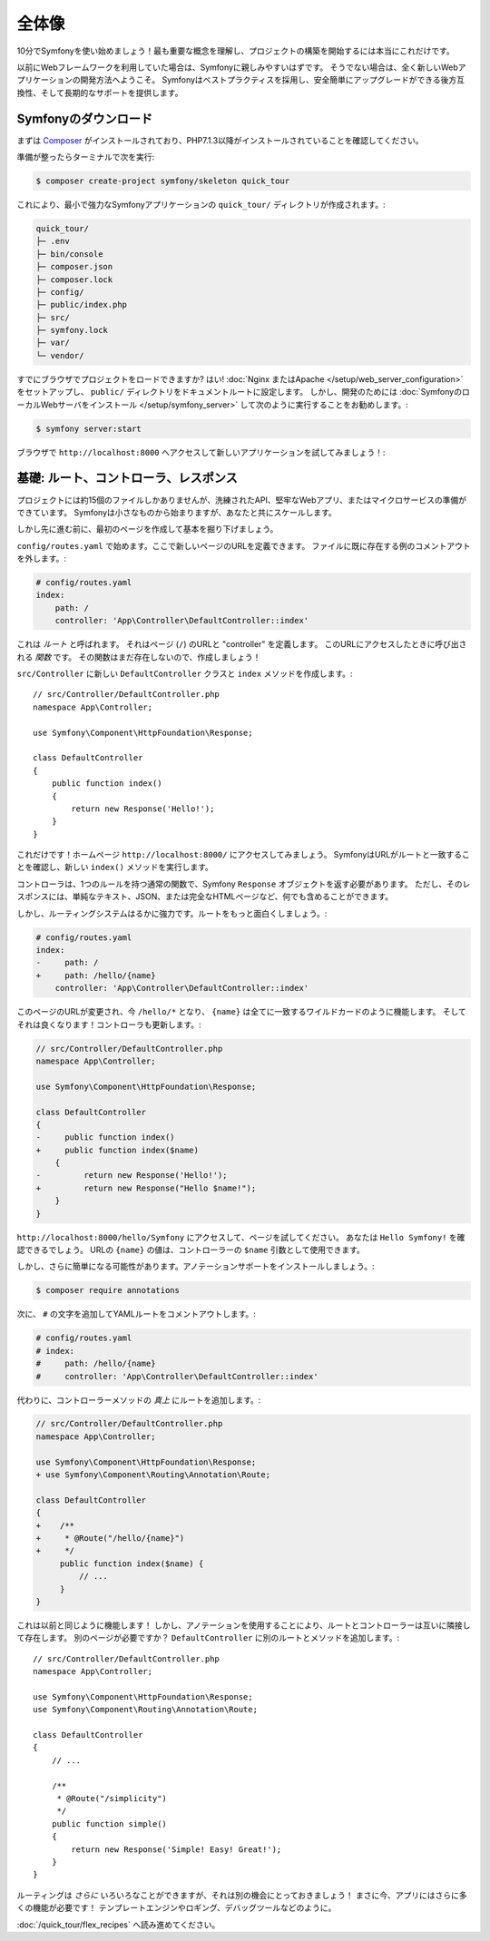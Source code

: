 全体像
===============

10分でSymfonyを使い始めましょう！最も重要な概念を理解し、プロジェクトの構築を開始するには本当にこれだけです。

以前にWebフレームワークを利用していた場合は、Symfonyに親しみやすいはずです。
そうでない場合は、全く新しいWebアプリケーションの開発方法へようこそ。
Symfonyはベストプラクティスを採用し、安全簡単にアップグレードができる後方互換性、そして長期的なサポートを提供します。

.. _installing-symfony2:

Symfonyのダウンロード
---------------------

まずは `Composer`_ がインストールされており、PHP7.1.3以降がインストールされていることを確認してください。

準備が整ったらターミナルで次を実行:

.. code-block:: terminal

    $ composer create-project symfony/skeleton quick_tour

これにより、最小で強力なSymfonyアプリケーションの ``quick_tour/`` ディレクトリが作成されます。:

.. code-block:: text

    quick_tour/
    ├─ .env
    ├─ bin/console
    ├─ composer.json
    ├─ composer.lock
    ├─ config/
    ├─ public/index.php
    ├─ src/
    ├─ symfony.lock
    ├─ var/
    └─ vendor/

すでにブラウザでプロジェクトをロードできますか? はい!
:doc:`Nginx またはApache </setup/web_server_configuration>` をセットアップし、 ``public/`` ディレクトリをドキュメントルートに設定します。
しかし、開発のためには :doc:`SymfonyのローカルWebサーバをインストール </setup/symfony_server>` して次のように実行することをお勧めします。:

.. code-block:: terminal

    $ symfony server:start

ブラウザで ``http://localhost:8000`` へアクセスして新しいアプリケーションを試してみましょう！:

.. image:: /_images/quick_tour/no_routes_page.png
   :align: center
   :class: with-browser

基礎: ルート、コントローラ、レスポンス
-----------------------------------------

プロジェクトには約15個のファイルしかありませんが、洗練されたAPI、堅牢なWebアプリ、またはマイクロサービスの準備ができています。
Symfonyは小さなものから始まりますが、あなたと共にスケールします。

しかし先に進む前に、最初のページを作成して基本を掘り下げましょう。

``config/routes.yaml`` で始めます。ここで新しいページのURLを定義できます。
ファイルに既に存在する例のコメントアウトを外します。:

.. code-block:: yaml

    # config/routes.yaml
    index:
        path: /
        controller: 'App\Controller\DefaultController::index'

これは *ルート* と呼ばれます。
それはページ (``/``) のURLと "controller" を定義します。
このURLにアクセスしたときに呼び出される *関数* です。
その関数はまだ存在しないので、作成しましょう！

``src/Controller`` に新しい ``DefaultController`` クラスと ``index`` メソッドを作成します。::

    // src/Controller/DefaultController.php
    namespace App\Controller;

    use Symfony\Component\HttpFoundation\Response;

    class DefaultController
    {
        public function index()
        {
            return new Response('Hello!');
        }
    }

これだけです！ホームページ ``http://localhost:8000/`` にアクセスしてみましょう。
SymfonyはURLがルートと一致することを確認し、新しい ``index()`` メソッドを実行します。

コントローラは、1つのルールを持つ通常の関数で、Symfony ``Response`` オブジェクトを返す必要があります。
ただし、そのレスポンスには、単純なテキスト、JSON、または完全なHTMLページなど、何でも含めることができます。

しかし、ルーティングシステムはるかに強力です。ルートをもっと面白くしましょう。:

.. code-block:: diff

    # config/routes.yaml
    index:
    -     path: /
    +     path: /hello/{name}
        controller: 'App\Controller\DefaultController::index'

このページのURLが変更され、今 ``/hello/*`` となり、 ``{name}`` は全てに一致するワイルドカードのように機能します。
そしてそれは良くなります！コントローラも更新します。:

.. code-block:: diff

    // src/Controller/DefaultController.php
    namespace App\Controller;

    use Symfony\Component\HttpFoundation\Response;

    class DefaultController
    {
    -     public function index()
    +     public function index($name)
        {
    -         return new Response('Hello!');
    +         return new Response("Hello $name!");
        }
    }

``http://localhost:8000/hello/Symfony`` にアクセスして、ページを試してください。
あなたは ``Hello Symfony!`` を確認できるでしょう。
URLの ``{name}`` の値は、コントローラーの ``$name`` 引数として使用できます。

しかし、さらに簡単になる可能性があります。アノテーションサポートをインストールしましょう。:

.. code-block:: terminal

    $ composer require annotations

次に、 ``#`` の文字を追加してYAMLルートをコメントアウトします。:

.. code-block:: yaml

    # config/routes.yaml
    # index:
    #     path: /hello/{name}
    #     controller: 'App\Controller\DefaultController::index'

代わりに、コントローラーメソッドの *真上* にルートを追加します。:

.. code-block:: diff

    // src/Controller/DefaultController.php
    namespace App\Controller;

    use Symfony\Component\HttpFoundation\Response;
    + use Symfony\Component\Routing\Annotation\Route;

    class DefaultController
    {
    +    /**
    +     * @Route("/hello/{name}")
    +     */
         public function index($name) {
             // ...
         }
    }

これは以前と同じように機能します！
しかし、アノテーションを使用することにより、ルートとコントローラーは互いに隣接して存在します。
別のページが必要ですか？
``DefaultController`` に別のルートとメソッドを追加します。::

    // src/Controller/DefaultController.php
    namespace App\Controller;

    use Symfony\Component\HttpFoundation\Response;
    use Symfony\Component\Routing\Annotation\Route;

    class DefaultController
    {
        // ...

        /**
         * @Route("/simplicity")
         */
        public function simple()
        {
            return new Response('Simple! Easy! Great!');
        }
    }

ルーティングは *さらに* いろいろなことができますが、それは別の機会にとっておきましょう！
まさに今、アプリにはさらに多くの機能が必要です！
テンプレートエンジンやロギング、デバッグツールなどのように。

:doc:`/quick_tour/flex_recipes` へ読み進めてください。

.. _`Composer`: https://getcomposer.org/
